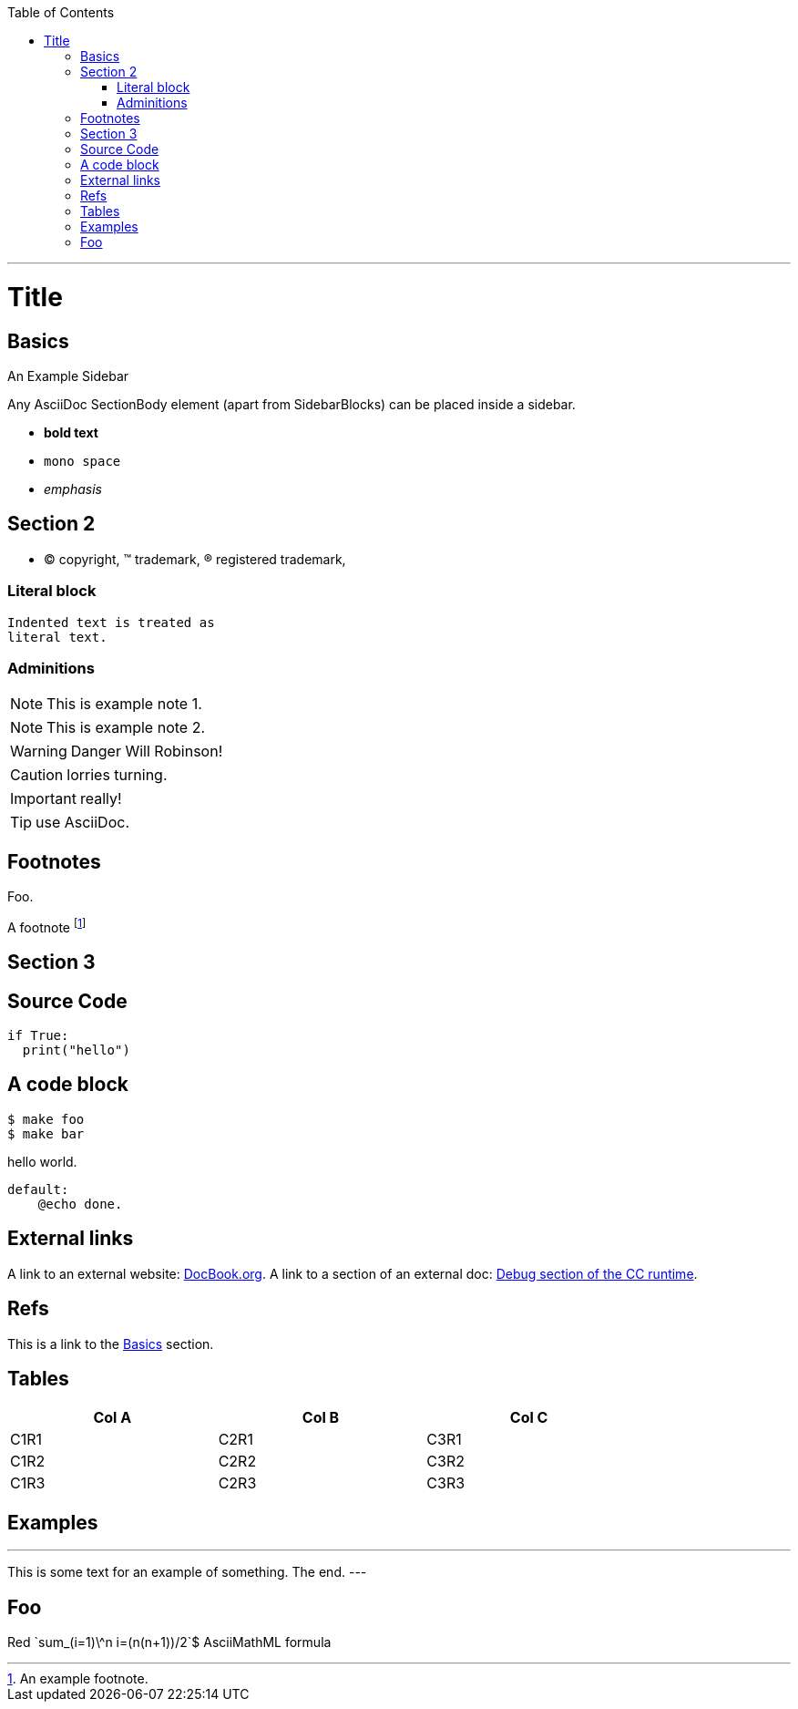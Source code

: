 
:toc:
:toc-placement!:

toc::[]

ifdef::env-github[]
:tip-caption: :bulb:
:note-caption: :information_source:
:important-caption: :heavy_exclamation_mark:
:caution-caption: :fire:
:warning-caption: :warning:
endif::[]

'''

:sectanchors:

Title
=====

Basics
------

.An Example Sidebar
************************************************
Any AsciiDoc SectionBody element (apart from
SidebarBlocks) can be placed inside a sidebar.
************************************************

- *bold text*
- `mono space`
- _emphasis_

Section 2
---------

- (C) copyright, (TM) trademark, (R) registered trademark,

Literal block
~~~~~~~~~~~~~

  Indented text is treated as
  literal text.

Adminitions
~~~~~~~~~~~

NOTE: This is example note 1.

[NOTE]
This is example note 2.

WARNING: Danger Will Robinson!

CAUTION: lorries turning.

IMPORTANT: really!

TIP: use AsciiDoc.

Footnotes
---------

Foo.

A footnote footnote:[An example footnote.]

Section 3
---------

Source Code
-----------

[source,python]
if True:
  print("hello")


A code block
------------

[source,bash]
$ make foo
$ make bar

hello world.

[source,make]
default:
    @echo done.

External links
--------------

A link to an external website: http://www.docbook.org/[DocBook.org].
A link to a section of an external doc: https://github.com/clearcontainers/runtime/#debugging[Debug section of the CC runtime].

Refs
----

This is a link to the <<Basics>> section.

Tables
------


[width="80%",options="header"]
|===
| Col A | Col B | Col C
| C1R1 | C2R1 | C3R1
| C1R2 | C2R2 | C3R2
| C1R3 | C2R3 | C3R3
|===

Examples
--------

.Example An example
---
This is some text for
an example of something.
The end.
---

Foo
---

Red [red]+++`sum_(i=1)\^n i=(n(n+1))/2`$+++ AsciiMathML formula
